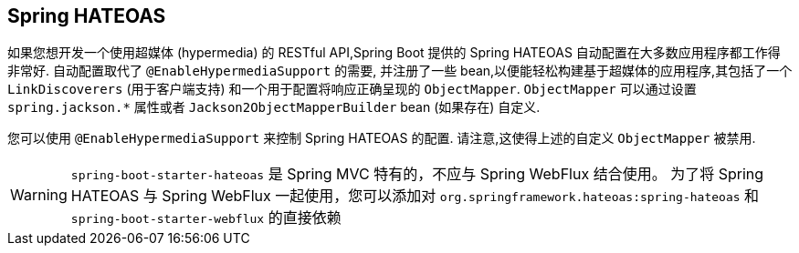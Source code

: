 [[web.spring-hateoas]]
== Spring HATEOAS
如果您想开发一个使用超媒体 (hypermedia) 的 RESTful API,Spring Boot 提供的 Spring HATEOAS 自动配置在大多数应用程序都工作得非常好. 自动配置取代了 `@EnableHypermediaSupport` 的需要,
并注册了一些 bean,以便能轻松构建基于超媒体的应用程序,其包括了一个 `LinkDiscoverers`  (用于客户端支持) 和一个用于配置将响应正确呈现的 `ObjectMapper`. `ObjectMapper` 可以通过设置 `spring.jackson.*` 属性或者 `Jackson2ObjectMapperBuilder` bean  (如果存在) 自定义.

您可以使用 `@EnableHypermediaSupport` 来控制 Spring HATEOAS 的配置. 请注意,这使得上述的自定义 `ObjectMapper` 被禁用.

WARNING: `spring-boot-starter-hateoas` 是 Spring MVC 特有的，不应与 Spring WebFlux 结合使用。
为了将 Spring HATEOAS 与 Spring WebFlux 一起使用，您可以添加对 `org.springframework.hateoas:spring-hateoas` 和 `spring-boot-starter-webflux` 的直接依赖
